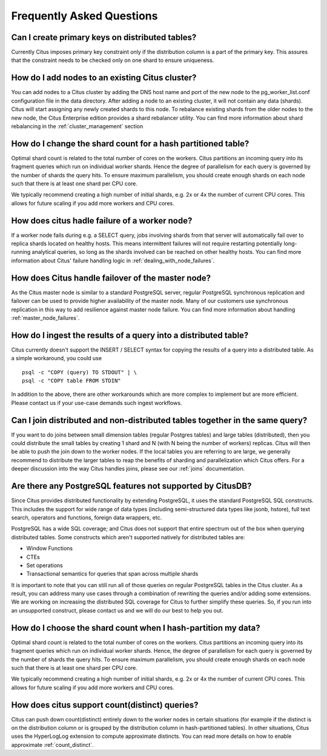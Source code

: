 .. _faq:

Frequently Asked Questions
##########################


Can I create primary keys on distributed tables?
------------------------------------------------

Currently Citus imposes primary key constraint only if the distribution column is a part of the primary key. This assures that the constraint needs to be checked only on one shard to ensure uniqueness.

How do I add nodes to an existing Citus cluster?
------------------------------------------------

You can add nodes to a Citus cluster by adding the DNS host name and port of the new node to the pg_worker_list.conf configuration file in the data directory. After adding a node to an existing cluster, it will not contain any data (shards). Citus will start assigning any newly created shards to this node. To rebalance existing shards from the older nodes to the new node, the Citus Enterprise edition provides a shard rebalancer utility. You can find more information about shard rebalancing in the :ref:`cluster_management` section

How do I change the shard count for a hash partitioned table?
-------------------------------------------------------------

Optimal shard count is related to the total number of cores on the workers. Citus partitions an incoming query into its fragment queries which run on individual worker shards. Hence the degree of parallelism for each query is governed by the number of shards the query hits. To ensure maximum parallelism, you should create enough shards on each node such that there is at least one shard per CPU core.

We typically recommend creating a high number of initial shards, e.g. 2x or 4x the number of current CPU cores. This allows for future scaling if you add more workers and CPU cores.

How does citus hadle failure of a worker node?
----------------------------------------------

If a worker node fails during e.g. a SELECT query, jobs involving shards from that server will automatically fail over to replica shards located on healthy hosts. This means intermittent failures will not require restarting potentially long-running analytical queries, so long as the shards involved can be reached on other healthy hosts.
You can find more information about Citus' failure handling logic in :ref:`dealing_with_node_failures`.

How does Citus handle failover of the master node?
--------------------------------------------------

As the Citus master node is similar to a standard PostgreSQL server, regular PostgreSQL synchronous replication and failover can be used to provide higher availability of the master node. Many of our customers use synchronous replication in this way to add resilience against master node failure. You can find more information about handling :ref:`master_node_failures`.

How do I ingest the results of a query into a distributed table?
----------------------------------------------------------------

Citus currently doesn't support the INSERT / SELECT syntax for copying the results of a query into a distributed table. As a simple workaround, you could use

::

  psql -c "COPY (query) TO STDOUT" | \
  psql -c "COPY table FROM STDIN"

In addition to the above, there are other workarounds which are more complex to implement but are more efficient. Please contact us if your use-case demands such ingest workflows.

Can I join distributed and non-distributed tables together in the same query?
-----------------------------------------------------------------------------

If you want to do joins between small dimension tables (regular Postgres tables) and large tables (distributed), then you could distribute the small tables by creating 1 shard and N (with N being the number of workers) replicas. Citus will then be able to push the join down to the worker nodes. If the local tables you are referring to are large, we generally recommend to distribute the larger tables to reap the benefits of sharding and parallelization which Citus offers. For a deeper discussion into the way Citus handles joins, please see our :ref:`joins` documentation.

Are there any PostgreSQL features not supported by CitusDB?
-----------------------------------------------------------

Since Citus provides distributed functionality by extending PostgreSQL, it uses the standard PostgreSQL SQL constructs. This includes the support for wide range of data types (including semi-structured data types like jsonb, hstore), full text search, operators and functions, foreign data wrappers, etc.

PostgreSQL has a wide SQL coverage; and Citus does not support that entire spectrum out of the box when querying distributed tables. Some constructs which aren't supported natively for distributed tables are:

* Window Functions
* CTEs
* Set operations
* Transactional semantics for queries that span across multiple shards

It is important to note that you can still run all of those queries on regular PostgreSQL tables in the Citus cluster. As a result, you can address many use cases through a combination of rewriting the queries and/or adding some extensions. We are working on increasing the distributed SQL coverage for Citus to further simplify these queries. So, if you run into an unsupported construct, please contact us and we will do our best to help you out.

How do I choose the shard count when I hash-partition my data?
--------------------------------------------------------------

Optimal shard count is related to the total number of cores on the workers. Citus partitions an incoming query into its fragment queries which run on individual worker shards. Hence, the degree of parallelism for each query is governed by the number of shards the query hits. To ensure maximum parallelism, you should create enough shards on each node such that there is at least one shard per CPU core.

We typically recommend creating a high number of initial shards, e.g. 2x or 4x the number of current CPU cores. This allows for future scaling if you add more workers and CPU cores.

How does citus support count(distinct) queries?
-----------------------------------------------

Citus can push down count(distinct) entirely down to the worker nodes in certain situations (for example if the distinct is on the distribution column or is grouped by the distribution column in hash-partitioned tables). In other situations, Citus uses the HyperLogLog extension to compute approximate distincts. You can read more details on how to enable approximate :ref:`count_distinct`.
